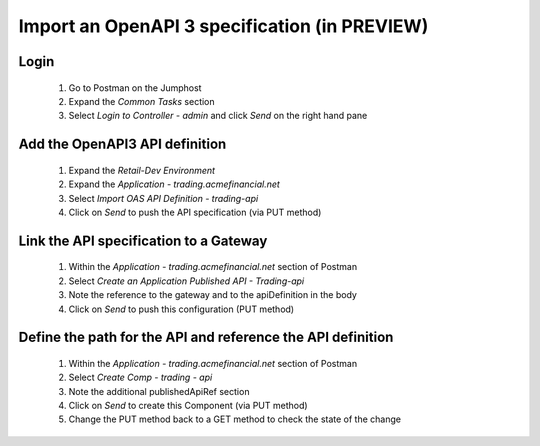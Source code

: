 ===================================================
Import an OpenAPI 3 specification (in PREVIEW)
===================================================

+---------------------------------------------------------------------------------------------+
| Talk Track                                                                                  |
+=============================================================================================+
| Samantha's org wants to add a new API to the trading app. Samantha's developers are able to |
| specify all the details, endpoints and routes of the API in a swagger file (they maintan    |                                                  | this swagger file as part of being a modern app dev). We'll go through deploying this API   |
| and creating a new definition, and then we'll import the OpenAPI specification directly     |
| Controller.                                                                                 |
+---------------------------------------------------------------------------------------------+

Login
^^^^^

    1. Go to Postman on the Jumphost 
    2. Expand the `Common Tasks` section
    3. Select `Login to Controller - admin` and click `Send` on the right hand pane

Add the OpenAPI3 API definition
^^^^^^^^^^^^^^^^^^^^^^^^^^^^^^^^^^

    1. Expand the `Retail-Dev Environment`
    2. Expand the `Application - trading.acmefinancial.net`
    3. Select `Import OAS API Definition - trading-api`
    4. Click on `Send` to push the API specification (via PUT method)

Link the API specification to a Gateway
^^^^^^^^^^^^^^^^^^^^^^^^^^^^^^^^^^^^^^^^^^

    1. Within the `Application - trading.acmefinancial.net` section of Postman
    2. Select `Create an Application Published API - Trading-api`
    3. Note the reference to the gateway and to the apiDefinition in the body
    4. Click on `Send` to push this configuration (PUT method)

Define the path for the API and reference the API definition
^^^^^^^^^^^^^^^^^^^^^^^^^^^^^^^^^^^^^^^^^^^^^^^^^^^^^^^^^^^^^^^

    1. Within the `Application - trading.acmefinancial.net` section of Postman
    2. Select `Create Comp - trading - api`
    3. Note the additional publishedApiRef section
    4. Click on `Send` to create this Component (via PUT method)
    5. Change the PUT method back to a GET method to check the state of the change
